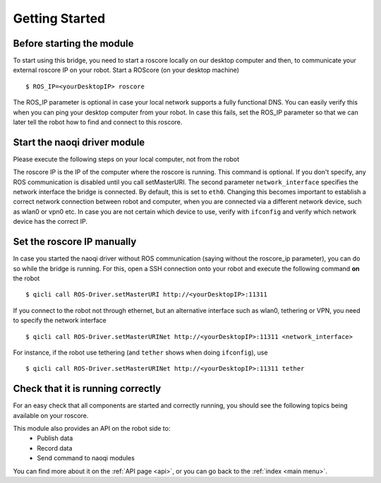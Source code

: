 .. _start:

Getting Started
===============

Before starting the module
--------------------------

To start using this bridge, you need to start a roscore locally on our desktop computer and then, to communicate your external roscore IP on your robot.
Start a ROScore (on your desktop machine) ::

  $ ROS_IP=<yourDesktopIP> roscore

The ROS_IP parameter is optional in case your local network supports a fully functional DNS. You can easily verify this when you can ping your desktop computer from your robot. In case this fails, set the ROS_IP parameter so that we can later tell the robot how to find and connect to this roscore.


Start the naoqi driver module
--------------------------------

Please execute the following steps on your local computer, not from the robot

.. toggle_table::
  :arg1: catkin
  :arg2: qibuild

.. toggle:: catkin

  In case you built via catkin, you can alternatively start the naoqi driver via rosrun ::

  $ rosrun naoqi_driver naoqi_driver_node --qi-url=tcp://<yourRobotIP>:9559 --roscore_ip <roscore_ip> --network_interface <network_interface>

  The second parameter is available from version 1.2 (or compilation from source). Starting from version 1.2 (or compilation from source) you can alternatively start the bridge via a launch file ::

  $ roslaunch naoqi_driver naoqi_driver.launch nao_ip:=<yourRobotIP> roscore_ip:=<roscore_ip> network_interface:=<eth0|wlan0|tethering|vpn...>

.. toggle:: qibuild

  In case you have a qibuild workspace, you can run the roscore by directly executing the binary ::

  $ path/to/naoqi_driver_node --qi-url=tcp://<yourRobotIP>:9559 --roscore_ip <roscore_ip> --network_interface <network_interface>


The roscore IP is the IP of the computer where the roscore is running. This command is optional. If you don't specify, any ROS communication is disabled until you call setMasterURI. The second parameter ``network_interface`` specifies the network interface the bridge is connected. By default, this is set to ``eth0``. Changing this becomes important to establish a correct network connection between robot and computer, when you are connected via a different network device, such as wlan0 or vpn0 etc. In case you are not certain which device to use, verify with ``ifconfig`` and verify which network device has the correct IP.

Set the roscore IP manually
---------------------------

In case you started the naoqi driver without ROS communication (saying without the roscore_ip parameter), you can do so while the bridge is running.
For this, open a SSH connection onto your robot and execute the following command **on** the robot ::

  $ qicli call ROS-Driver.setMasterURI http://<yourDesktopIP>:11311

If you connect to the robot not through ethernet, but an alternative interface such as wlan0, tethering or VPN, you need to specify the network interface ::

  $ qicli call ROS-Driver.setMasterURINet http://<yourDesktopIP>:11311 <network_interface>

For instance, if the robot use tethering (and ``tether`` shows when doing ``ifconfig``), use ::

  $ qicli call ROS-Driver.setMasterURINet http://<yourDesktopIP>:11311 tether

Check that it is running correctly
----------------------------------

For an easy check that all components are started and correctly running, you should see the following topics being available on your roscore.

.. toggle_table::
  :arg1: NAO
  :arg2: Pepper

.. toggle:: NAO

  For NAO, the following topics should be available ::

    $ rosnode info /nao_robot
    Node [/nao_robot]
    Publications:
    * /tf [tf2_msgs/TFMessage]
    * /nao_robot/sonar/left [sensor_msgs/Range]
    * /nao_robot/camera/front/image_raw/theora/parameter_descriptions [dynamic_reconfigure/ConfigDescription]
    * /nao_robot/camera/bottom/camera_info [sensor_msgs/CameraInfo]
    * /nao_robot/camera/bottom/image_raw [sensor_msgs/Image]
    * /joint_states [sensor_msgs/JointState]
    * /rosout [rosgraph_msgs/Log]
    * /nao_robot/camera/bottom/image_raw/compressed/parameter_updates [dynamic_reconfigure/Config]
    * /nao_robot/info [naoqi_bridge_msgs/StringStamped]
    * /nao_robot/camera/bottom/image_raw/compressed [sensor_msgs/CompressedImage]
    * /nao_robot/camera/front/image_raw [sensor_msgs/Image]
    * /nao_robot/camera/front/camera_info [sensor_msgs/CameraInfo]
    * /nao_robot/camera/bottom/image_raw/theora [theora_image_transport/Packet]
    * /nao_robot/camera/front/image_raw/theora/parameter_updates [dynamic_reconfigure/Config]
    * /nao_robot/camera/bottom/image_raw/theora/parameter_updates [dynamic_reconfigure/Config]
    * /nao_robot/audio [naoqi_bridge_msgs/AudioBuffer]
    * /nao_robot/camera/bottom/image_raw/compressed/parameter_descriptions [dynamic_reconfigure/ConfigDescription]
    * /nao_robot/imu/torso [sensor_msgs/Imu]
    * /nao_robot/camera/bottom/image_raw/theora/parameter_descriptions [dynamic_reconfigure/ConfigDescription]
    * /nao_robot/camera/front/image_raw/compressed/parameter_updates [dynamic_reconfigure/Config]
    * /nao_robot/camera/front/image_raw/theora [theora_image_transport/Packet]
    * /nao_robot/camera/front/image_raw/compressed/parameter_descriptions [dynamic_reconfigure/ConfigDescription]
    * /nao_robot/camera/front/image_raw/compressed [sensor_msgs/CompressedImage]
    * /nao_robot/sonar/right [sensor_msgs/Range]
    * /diagnostics_agg [diagnostic_msgs/DiagnosticArray]

    Subscriptions:
    * /move_base_simple/goal [geometry_msgs/PoseStamped]
    * /cmd_vel [unknown type]

    Services:
    * /nao_robot/camera/front/image_raw/theora/set_parameters
    * /nao_robot/camera/bottom/image_raw/theora/set_parameters
    * /nao_robot/set_logger_level
    * /nao_robot/camera/front/image_raw/compressed/set_parameters
    * /nao_robot/camera/bottom/image_raw/compressed/set_parameters
    * /nao_robot/get_loggers
    * /nao_robot/camera/bottom/image_raw/compressedDepth/set_parameters
    * /nao_robot/camera/front/image_raw/compressedDepth/set_parameters


.. toggle:: Pepper

  For Pepper, you should see the following topics::

    $ rosnode info /pepper_robot
    Node [/pepper_robot]
    Publications:
    * /pepper_robot/imu/base [sensor_msgs/Imu]
    * /pepper_robot/camera/ir/image_raw/theora [theora_image_transport/Packet]
    * /tf [tf2_msgs/TFMessage]
    * /pepper_robot/camera/bottom/image_raw/theora [theora_image_transport/Packet]
    * /pepper_robot/camera/ir/camera_info [sensor_msgs/CameraInfo]
    * /pepper_robot/camera/depth/image_raw/compressed/parameter_descriptions [dynamic_reconfigure/ConfigDescription]
    * /pepper_robot/camera/ir/image_raw/compressed [sensor_msgs/CompressedImage]
    * /pepper_robot/camera/depth/image_raw [sensor_msgs/Image]
    * /pepper_robot/camera/bottom/image_raw/compressed [sensor_msgs/CompressedImage]
    * /pepper_robot/camera/front/image_raw/theora [theora_image_transport/Packet]
    * /pepper_robot/audio [naoqi_bridge_msgs/AudioBuffer]
    * /pepper_robot/camera/bottom/camera_info [sensor_msgs/CameraInfo]
    * /pepper_robot/camera/depth/image_raw/compressedDepth/parameter_descriptions [dynamic_reconfigure/ConfigDescription]
    * /pepper_robot/camera/front/camera_info [sensor_msgs/CameraInfo]
    * /joint_states [sensor_msgs/JointState]
    * /rosout [rosgraph_msgs/Log]
    * /pepper_robot/camera/depth/image_raw/compressedDepth/parameter_updates [dynamic_reconfigure/Config]
    * /pepper_robot/camera/bottom/image_raw [sensor_msgs/Image]
    * /pepper_robot/sonar/front [sensor_msgs/Range]
    * /pepper_robot/camera/depth/camera_info [sensor_msgs/CameraInfo]
    * /pepper_robot/camera/front/image_raw [sensor_msgs/Image]
    * /pepper_robot/camera/bottom/image_raw/compressed/parameter_descriptions [dynamic_reconfigure/ConfigDescription]
    * /pepper_robot/camera/front/image_raw/compressed [sensor_msgs/CompressedImage]
    * /pepper_robot/camera/depth/image_raw/compressed/parameter_updates [dynamic_reconfigure/Config]
    * /pepper_robot/laser [sensor_msgs/LaserScan]
    * /pepper_robot/camera/front/image_raw/compressed/parameter_descriptions [dynamic_reconfigure/ConfigDescription]
    * /pepper_robot/imu/torso [sensor_msgs/Imu]
    * /pepper_robot/camera/ir/image_raw/compressed/parameter_descriptions [dynamic_reconfigure/ConfigDescription]
    * /pepper_robot/camera/depth/image_raw/theora [theora_image_transport/Packet]
    * /pepper_robot/camera/ir/image_raw/theora/parameter_descriptions [dynamic_reconfigure/ConfigDescription]
    * /pepper_robot/camera/front/image_raw/theora/parameter_descriptions [dynamic_reconfigure/ConfigDescription]
    * /pepper_robot/camera/bottom/image_raw/theora/parameter_updates [dynamic_reconfigure/Config]
    * /pepper_robot/info [naoqi_bridge_msgs/StringStamped]
    * /pepper_robot/camera/front/image_raw/theora/parameter_updates [dynamic_reconfigure/Config]
    * /pepper_robot/camera/depth/image_raw/compressed [sensor_msgs/CompressedImage]
    * /pepper_robot/camera/bottom/image_raw/compressed/parameter_updates [dynamic_reconfigure/Config]
    * /pepper_robot/camera/bottom/image_raw/theora/parameter_descriptions [dynamic_reconfigure/ConfigDescription]
    * /pepper_robot/camera/ir/image_raw/theora/parameter_updates [dynamic_reconfigure/Config]
    * /pepper_robot/camera/ir/image_raw/compressed/parameter_updates [dynamic_reconfigure/Config]
    * /pepper_robot/sonar/back [sensor_msgs/Range]
    * /pepper_robot/camera/depth/image_raw/compressedDepth [sensor_msgs/CompressedImage]
    * /pepper_robot/camera/front/image_raw/compressed/parameter_updates [dynamic_reconfigure/Config]
    * /pepper_robot/camera/ir/image_raw [sensor_msgs/Image]
    * /pepper_robot/camera/depth/image_raw/theora/parameter_descriptions [dynamic_reconfigure/ConfigDescription]
    * /pepper_robot/camera/depth/image_raw/theora/parameter_updates [dynamic_reconfigure/Config]
    * /diagnostics_agg [diagnostic_msgs/DiagnosticArray]

    Subscriptions:
    * /move_base_simple/goal [geometry_msgs/PoseStamped]
    * /cmd_vel [unknown type]

    Services:
    * /pepper_robot/get_loggers
    * /pepper_robot/camera/front/image_raw/theora/set_parameters
    * /pepper_robot/camera/bottom/image_raw/compressed/set_parameters
    * /pepper_robot/camera/depth/image_raw/compressed/set_parameters
    * /pepper_robot/camera/bottom/image_raw/theora/set_parameters
    * /pepper_robot/camera/depth/image_raw/theora/set_parameters
    * /pepper_robot/camera/front/image_raw/compressedDepth/set_parameters
    * /pepper_robot/camera/bottom/image_raw/compressedDepth/set_parameters
    * /pepper_robot/set_logger_level
    * /pepper_robot/camera/front/image_raw/compressed/set_parameters
    * /pepper_robot/camera/depth/image_raw/compressedDepth/set_parameters
    * /pepper_robot/camera/ir/image_raw/compressedDepth/set_parameters
    * /pepper_robot/camera/ir/image_raw/theora/set_parameters
    * /pepper_robot/camera/ir/image_raw/compressed/set_parameters

This module also provides an API on the robot side to:
 * Publish data
 * Record data
 * Send command to naoqi modules

You can find more about it on the :ref:`API page <api>`, or you can go back to the :ref:`index <main menu>`.
